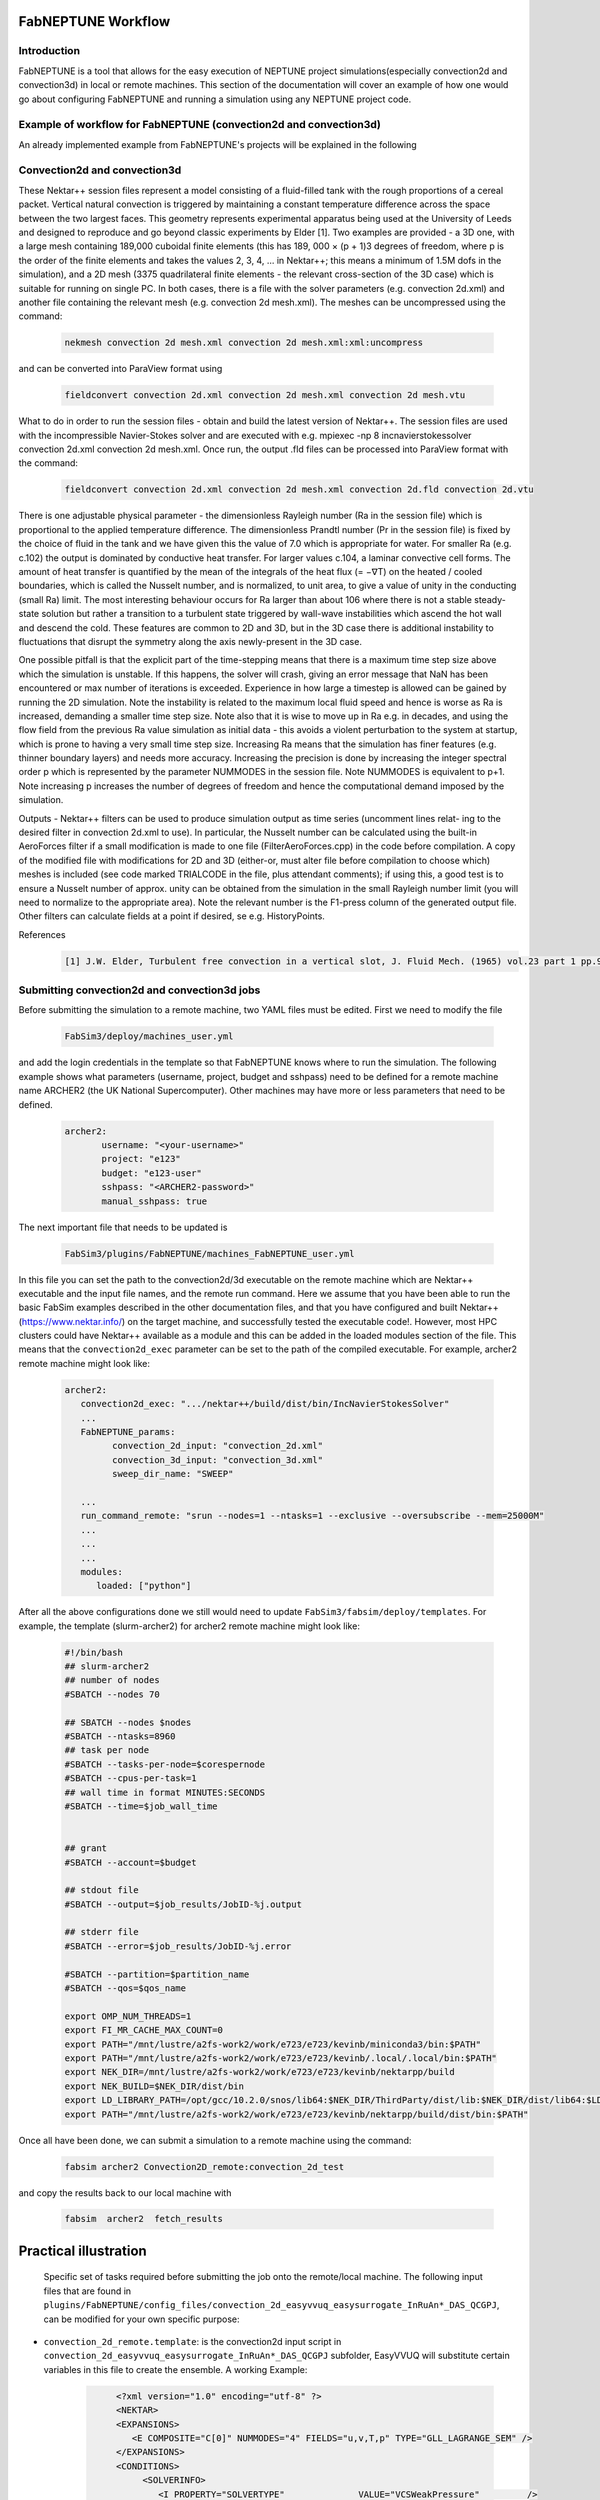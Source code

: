 .. _workflow:


FabNEPTUNE Workflow
==============

Introduction
------------
FabNEPTUNE is a tool that allows for the easy execution of NEPTUNE project simulations(especially convection2d and convection3d) in local or remote machines. This section of the documentation will cover an example of how one would go about configuring FabNEPTUNE and running a simulation using any NEPTUNE project code.


Example of workflow for FabNEPTUNE (convection2d and convection3d)
------------------------------------------------------------------
An already implemented example from FabNEPTUNE's projects will be explained in the following 

Convection2d and convection3d
-----------------------------
These Nektar++ session files represent a model consisting of a fluid-filled tank with the rough proportions of a cereal packet. Vertical natural convection is triggered by maintaining a constant temperature difference across the space between the two largest faces. This geometry represents experimental apparatus being used at the University of Leeds and designed to reproduce and go beyond classic experiments by Elder [1].
Two examples are provided - a 3D one, with a large mesh containing 189,000 cuboidal finite elements (this has 189, 000 × (p + 1)3 degrees of freedom, where p is the order of the finite elements and takes the values 2, 3, 4, ... in Nektar++; this means a minimum of 1.5M dofs in the simulation), and a 2D  mesh (3375 quadrilateral finite elements - the relevant cross-section of the 3D case) which is suitable for running on single PC. In both cases, there is a file with the solver parameters (e.g. convection 2d.xml) and another file containing the relevant mesh (e.g. convection 2d mesh.xml). 
The meshes can be uncompressed using the command:

    .. code-block:: console
		
		nekmesh convection 2d mesh.xml convection 2d mesh.xml:xml:uncompress

and can be converted into ParaView format using

    .. code-block:: console
		
		fieldconvert convection 2d.xml convection 2d mesh.xml convection 2d mesh.vtu


What to do in order to run the session files - obtain and build the latest version of Nektar++. The session files are used with the incompressible Navier-Stokes solver and are executed with e.g. mpiexec -np 8 incnavierstokessolver convection 2d.xml convection 2d mesh.xml. Once run, the output .fld files can be processed into ParaView format with the command:

    .. code-block:: console
		
		fieldconvert convection 2d.xml convection 2d mesh.xml convection 2d.fld convection 2d.vtu

There is one adjustable physical parameter - the dimensionless Rayleigh number (Ra in the session file) which is proportional to the applied temperature difference. The dimensionless Prandtl number (Pr in the session file) is fixed by the choice of fluid in the tank and we have given this the value of 7.0 which is appropriate for water. For smaller Ra (e.g. c.102) the output is dominated by conductive heat transfer. For larger values c.104, a laminar convective cell forms. The amount of heat transfer is quantified by the mean of the integrals of the heat flux (= −∇T) on the heated / cooled boundaries, which is called the Nusselt number, and is normalized, to unit area, to give a value of unity in the conducting (small Ra) limit. The most interesting behaviour occurs for Ra larger than about 106 where there is not a stable steady-state solution but rather a transition to a turbulent state triggered by wall-wave instabilities which ascend the hot wall and descend the cold. These features are common to 2D and 3D, but in the 3D case there is additional instability to fluctuations that disrupt the symmetry along the axis newly-present in the 3D case.

One possible pitfall is that the explicit part of the time-stepping means that there is a maximum time step size above which the simulation is unstable. If this happens, the solver will crash, giving an error message that NaN has been encountered or max number of iterations is exceeded. Experience in how large a timestep is allowed can be gained by running the 2D simulation. Note the instability is related to the maximum local fluid speed and hence is worse as Ra is increased, demanding a smaller time step size. Note also that it is wise to move up in Ra e.g. in decades, and using the flow field from the previous Ra value simulation as initial data - this avoids a violent perturbation to the system at startup, which is prone to having a very small time step size.
Increasing Ra means that the simulation has finer features (e.g. thinner boundary layers) and needs more accuracy. Increasing the precision is done by increasing the integer spectral order p which is represented by the parameter NUMMODES in the session file. Note NUMMODES is equivalent to p+1. Note increasing p increases the number of degrees of freedom and hence the computational demand imposed by the simulation.

.. image:: ../../images/conv.png
   :align: center
   :alt: Miniconda
   :target: https://docs.conda.io/en/latest/miniconda.html
   :class: with-shadow
   :scale: 50

Outputs - Nektar++ filters can be used to produce simulation output as time series (uncomment lines relat- ing to the desired filter in convection 2d.xml to use). In particular, the Nusselt number can be calculated using the built-in AeroForces filter if a small modification is made to one file (FilterAeroForces.cpp) in the code before compilation. A copy of the modified file with modifications for 2D and 3D (either-or, must alter file before compilation to choose which) meshes is included (see code marked TRIALCODE in the file, plus attendant comments); if using this, a good test is to ensure a Nusselt number of approx. unity can be obtained from the simulation in the small Rayleigh number limit (you will need to normalize to the appropriate area). Note the relevant number is the F1-press column of the generated output file. Other filters can calculate fields at a point if desired, se e.g. HistoryPoints.

References
    .. code-block:: console
		
		[1] J.W. Elder, Turbulent free convection in a vertical slot, J. Fluid Mech. (1965) vol.23 part 1 pp.99-111.
    
    
Submitting convection2d and convection3d jobs
------------------------------------------------------------------

Before submitting the simulation to a remote machine, two YAML files must be edited. First we need to modify the file

      .. code-block:: yaml
      
           FabSim3/deploy/machines_user.yml 

and add the login credentials in the template so that FabNEPTUNE knows where to run the simulation. 
The following example shows what parameters (username, project, budget and sshpass) need to be defined for a remote machine name ARCHER2 (the UK National Supercomputer). Other machines may have more or less parameters that need to be defined.

	.. code-block:: yaml
	
                  archer2:		
                         username: "<your-username>"
                         project: "e123"
                         budget: "e123-user"
                         sshpass: "<ARCHER2-password>"
                         manual_sshpass: true



The next important file that needs to be updated is 

        .. code-block:: yaml
	
              FabSim3/plugins/FabNEPTUNE/machines_FabNEPTUNE_user.yml 

In this file you can set the path to the convection2d/3d executable on the remote machine which are Nektar++ executable and the input file names, and the remote run command. Here we assume that you have been able to run the basic FabSim examples described in the other documentation files, and that you have configured and built Nektar++ (https://www.nektar.info/) on the target machine, and successfully tested the executable code!. However, most HPC clusters could have Nektar++ available as a module and this can be added in the loaded modules section of the file. This means that the ``convection2d_exec`` parameter can be set to the path of the compiled executable. For example, archer2 remote machine might look like:

	.. code-block:: yaml

		archer2:
		   convection2d_exec: ".../nektar++/build/dist/bin/IncNavierStokesSolver"
		   ...
		   FabNEPTUNE_params:
                         convection_2d_input: "convection_2d.xml"
                         convection_3d_input: "convection_3d.xml"
                         sweep_dir_name: "SWEEP"

                   ...
                   run_command_remote: "srun --nodes=1 --ntasks=1 --exclusive --oversubscribe --mem=25000M"
		   ...
		   ...
		   ...
		   modules:
		      loaded: ["python"]

After all the above configurations done we still would need to update ``FabSim3/fabsim/deploy/templates``. For example, the template (slurm-archer2) for archer2 remote machine might look like:

           .. code-block:: bash
	   
	         #!/bin/bash
                 ## slurm-archer2
                 ## number of nodes
                 #SBATCH --nodes 70

                 ## SBATCH --nodes $nodes
                 #SBATCH --ntasks=8960
                 ## task per node
                 #SBATCH --tasks-per-node=$corespernode
                 #SBATCH --cpus-per-task=1
                 ## wall time in format MINUTES:SECONDS
                 #SBATCH --time=$job_wall_time


                 ## grant
                 #SBATCH --account=$budget

                 ## stdout file
                 #SBATCH --output=$job_results/JobID-%j.output

                 ## stderr file
                 #SBATCH --error=$job_results/JobID-%j.error

                 #SBATCH --partition=$partition_name
                 #SBATCH --qos=$qos_name

                 export OMP_NUM_THREADS=1
                 export FI_MR_CACHE_MAX_COUNT=0
                 export PATH="/mnt/lustre/a2fs-work2/work/e723/e723/kevinb/miniconda3/bin:$PATH"
                 export PATH="/mnt/lustre/a2fs-work2/work/e723/e723/kevinb/.local/.local/bin:$PATH"
                 export NEK_DIR=/mnt/lustre/a2fs-work2/work/e723/e723/kevinb/nektarpp/build
                 export NEK_BUILD=$NEK_DIR/dist/bin
                 export LD_LIBRARY_PATH=/opt/gcc/10.2.0/snos/lib64:$NEK_DIR/ThirdParty/dist/lib:$NEK_DIR/dist/lib64:$LD_LIBRARY_PATH
                 export PATH="/mnt/lustre/a2fs-work2/work/e723/e723/kevinb/nektarpp/build/dist/bin:$PATH"

Once all have been done, we can submit a simulation to a remote machine using the command:

    .. code-block:: console
		
		fabsim archer2 Convection2D_remote:convection_2d_test	

and copy the results back to our local machine with

    .. code-block:: console
		
		fabsim  archer2  fetch_results
		
		
Practical illustration
==============	


 Specific set of tasks required before submitting the job onto the remote/local machine. The following input files that are found in ``plugins/FabNEPTUNE/config_files/convection_2d_easyvvuq_easysurrogate_InRuAn*_DAS_QCGPJ``, can be modified for your own specific purpose:


* ``convection_2d_remote.template``: is the convection2d input script in ``convection_2d_easyvvuq_easysurrogate_InRuAn*_DAS_QCGPJ`` subfolder, EasyVVUQ will substitute certain variables in this file to create the ensemble. A working Example:


           .. code-block:: bash
	   
	         <?xml version="1.0" encoding="utf-8" ?>
		 <NEKTAR>
                 <EXPANSIONS>
                    <E COMPOSITE="C[0]" NUMMODES="4" FIELDS="u,v,T,p" TYPE="GLL_LAGRANGE_SEM" />
                 </EXPANSIONS>
                 <CONDITIONS>
                      <SOLVERINFO>
                         <I PROPERTY="SOLVERTYPE"              VALUE="VCSWeakPressure"         />
                         <I PROPERTY="EQTYPE"                  VALUE="UnsteadyNavierStokes"    />
                         <I PROPERTY="Projection"              VALUE="Continuous"              />
                         <I PROPERTY="EvolutionOperator"       VALUE="Nonlinear"               />
                         <I PROPERTY="TimeIntegrationMethod"   VALUE="IMEXOrder2"              />
                         <I PROPERTY="Driver"                  VALUE="Standard"                />
                         <I PROPERTY="SpectralVanishingViscosity" VALUE="True"                 />
                         <I PROPERTY="SpectralHPDealiasing"       VALUE="True"                 />
                      </SOLVERINFO>
                      <VARIABLES>
                         <V ID="0"> u </V>
                         <V ID="1"> v </V>
                         <V ID="2"> T </V>
                         <V ID="3"> p </V>
                      </VARIABLES>
                      <GLOBALSYSSOLNINFO>
                        <V VAR="u,v,T,p">
                           <I PROPERTY="IterativeSolverTolerance"  VALUE="1e-6"/>
                        </V>
                      </GLOBALSYSSOLNINFO>
                     <PARAMETERS>
                        <P> TimeStep        = 0.0001                 </P>
                        <P> T_Final         = 1.0                  </P>
                        <P> NumSteps        = T_Final/TimeStep     </P>
                        <P> IO_infoSteps    = 10                   </P>
                        <P> Ra              = ${Rayleigh}E2                </P>
                        <P> Pr              = ${Prandtl}                  </P>
                        <P> Kinvis          = Pr                   </P>
                    </PARAMETERS>
                    <BOUNDARYREGIONS>
                       <B ID="0"> C[1] </B>
                       <B ID="1"> C[2] </B>
                       <B ID="2"> C[3] </B>
                       <B ID="3"> C[4] </B>
                    </BOUNDARYREGIONS>
                    <BOUNDARYCONDITIONS>
                      <REGION REF="0">
                        <D VAR="u" VALUE="0" />
                        <D VAR="v" VALUE="0" />
                        <N VAR="T" VALUE="0" />
                        <N VAR="p" USERDEFINEDTYPE="H" VALUE="0" />
                     </REGION>
                     <REGION REF="1"> <!-- top (insulated) -->
                        <D VAR="u" VALUE="0" />
                        <D VAR="v" VALUE="0" />
                        <N VAR="T" VALUE="0" />
                        <N VAR="p" USERDEFINEDTYPE="H" VALUE="0" />
                     </REGION>
                     <REGION REF="2">
                       <D VAR="u" VALUE="0" />
                       <D VAR="v" VALUE="0" />
                       <D VAR="T" VALUE="${Temperature}" />
                       <N VAR="p" USERDEFINEDTYPE="H" VALUE="0" />
                     </REGION>
                     <REGION REF="3">
                      <D VAR="u" VALUE="0" />
                      <D VAR="v" VALUE="0" />
                      <D VAR="T" VALUE="0" />
                      <N VAR="p" USERDEFINEDTYPE="H" VALUE="0" />
                     </REGION>
                     </BOUNDARYCONDITIONS>
                     <FUNCTION NAME="InitialConditions">
                      <E VAR="u" VALUE="0" />
                      <E VAR="v" VALUE="0" />
                      <E VAR="T" VALUE="1-x" />
                      <E VAR="p" VALUE="0" />
                     </FUNCTION>
                     <FUNCTION NAME="BodyForce">
                      <E VAR="u" VALUE="0" EVARS="u v T p" />
                      <E VAR="v" VALUE="Ra*Pr*T" EVARS="u v T p" />
                      <E VAR="T" VALUE="0" EVARS="u v T p"  />
                     </FUNCTION>
                     <FUNCTION NAME="DiffusionCoefficient">
                       <E VAR="T" VALUE="${DiffusionCoefficient}" />
                     </FUNCTION>
                </CONDITIONS>
                  <FORCING>
                    <FORCE TYPE="Body">
                    <BODYFORCE> BodyForce </BODYFORCE>
                  </FORCE>
                </FORCING>
              <FILTERS>
               <FILTER TYPE="AeroForces">
                 <PARAM NAME="OutputFile"> NusseltTest1L </PARAM>
                 <PARAM NAME="OutputFrequency"> 10        </PARAM>
                 <PARAM NAME="Boundary"> B[2]              </PARAM>
             </FILTER>
             <FILTER TYPE="AeroForces">
                <PARAM NAME="OutputFile"> NusseltTest1R </PARAM>
                <PARAM NAME="OutputFrequency"> 10        </PARAM>
                <PARAM NAME="Boundary"> B[3]              </PARAM>
            </FILTER>
            <FILTER TYPE="HistoryPoints">
               <PARAM NAME="OutputFile"> PointTest </PARAM>
               <PARAM NAME="OutputFrequency"> 10      </PARAM>
               <PARAM NAME="Points"> 0.5 1.0 0.0   </PARAM>
           </FILTER>
	      <FILTER TYPE="AverageFields">
    	      <PARAM NAME="OutputFile"> AveragedTest </PARAM>
              <PARAM NAME="SampleFrequency"> 10 </PARAM>
	   </FILTER>
           </FILTERS>
           </NEKTAR>



* ``campaign_params_remote.yml``: is the configuration file, in ``convection_2d_easyvvuq_easysurrogate_InRuAn*_DAS_QCGPJ`` subfolder, for EasyVVUQ sampler. If you need different sampler, parameter to be varied, or polynomial order, you can set them in this file. A working Example:

	.. code-block:: yaml

		 parameters:
                           # <parameter_name:>
                           #   uniform_range: [<lower value>,<upper value>] 
                           Rayleigh:
                                   uniform_range: [0.5, 1.5]
                           Prandtl:
                                   uniform_range: [5, 8.0]
                           DiffusionCoefficient:
                                   uniform_range: [0.5, 2.0]
                           Temperature:
                                   uniform_range: [1.5, 80.0]

                selected_parameters: ["Rayleigh",  'Prandtl', 'DiffusionCoefficient', 'Temperature']

                polynomial_order: 3

                campaign_name: "FabNEPTUNE"

                sub_campaign_name: "FabNEPTUNE_surrogate"

                encoder_delimiter: "@"

                encoder_template_fname : "convection_2d_remote.template"
                encoder_target_filename: "convection_2d.xml"
                decoder_target_filename: "output.csv"

                decoder_output_columns: ['F1-press_L', 'F1-visc_L', 'F1-pres_R', 'F1-visc_R']

                params:
                  Rayleigh:
                     type: "float"
                     min: "0.0"
                     max: "2.5"
                     default: "1.0"

                  Prandtl:
                     type: "float"
                     min: "0.0"
                     max: "8.5"
                     default: "7.0"

                  DiffusionCoefficient:
                     type: "float"
                     min: "0.0"
                     max: "2.5"
                     default: "1.0"

                 Temperature:
                    type: "float"
                    min: "0.0"
                    max: "81.5"
                    default: "1.0"


                sampler_name: "PCESampler"
                distribution_type: "Uniform" # Uniform, DiscreteUniform
                quadrature_rule: "G"
                sparse: False
                growth: False
                midpoint_level1: False
                dimension_adaptive: False


